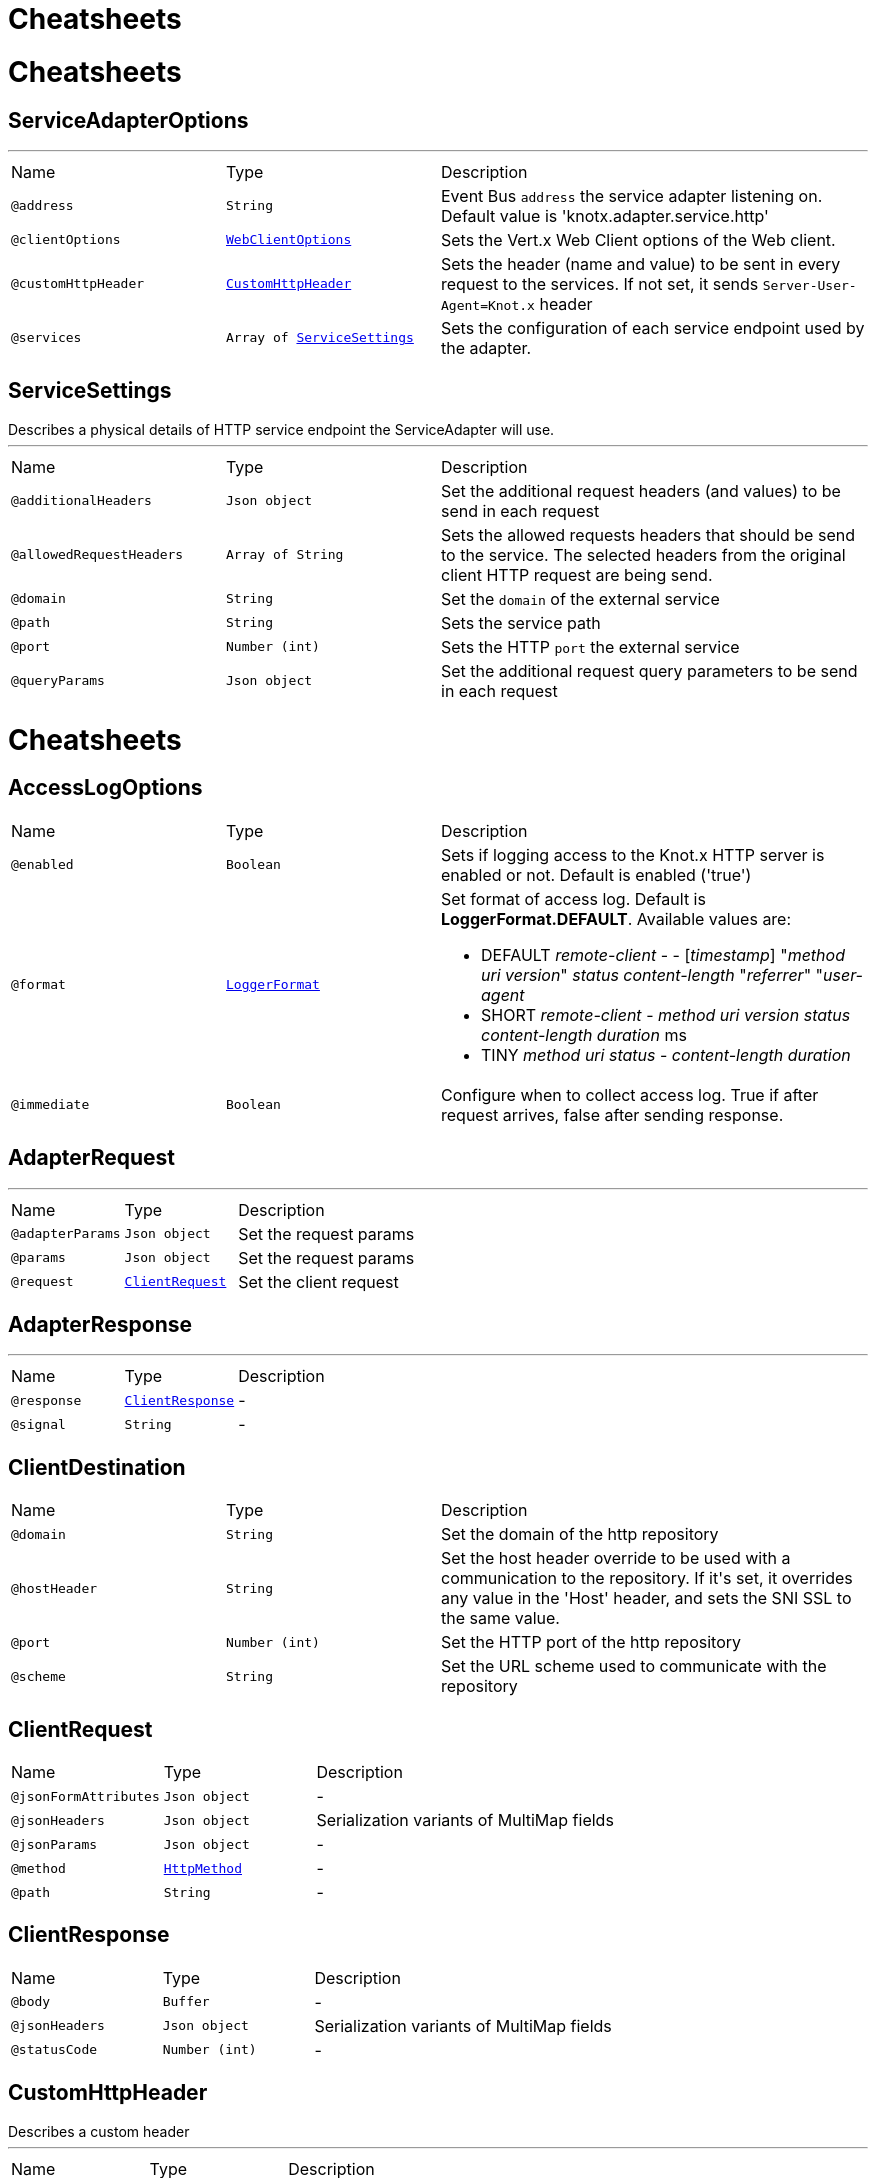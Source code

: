 = Cheatsheets

= Cheatsheets

[[ServiceAdapterOptions]]
== ServiceAdapterOptions

++++
++++
'''

[cols=">25%,25%,50%"]
[frame="topbot"]
|===
^|Name | Type ^| Description
|[[address]]`@address`|`String`|+++
Event Bus <code>address</code> the service adapter listening on. Default value is 'knotx.adapter.service.http'
+++
|[[clientOptions]]`@clientOptions`|`link:dataobjects.html#WebClientOptions[WebClientOptions]`|+++
Sets the Vert.x Web Client options of the Web client.
+++
|[[customHttpHeader]]`@customHttpHeader`|`link:dataobjects.html#CustomHttpHeader[CustomHttpHeader]`|+++
Sets the header (name and value) to be sent in every request to the services.
 If not set, it sends <code>Server-User-Agent=Knot.x</code> header
+++
|[[services]]`@services`|`Array of link:dataobjects.html#ServiceSettings[ServiceSettings]`|+++
Sets the configuration of each service endpoint used by the adapter.
+++
|===

[[ServiceSettings]]
== ServiceSettings

++++
 Describes a physical details of HTTP service endpoint the ServiceAdapter will use.
++++
'''

[cols=">25%,25%,50%"]
[frame="topbot"]
|===
^|Name | Type ^| Description
|[[additionalHeaders]]`@additionalHeaders`|`Json object`|+++
Set the additional request headers (and values) to be send in each request
+++
|[[allowedRequestHeaders]]`@allowedRequestHeaders`|`Array of String`|+++
Sets the allowed requests headers that should be send to the service.
 The selected headers from the original client HTTP request are being send.
+++
|[[domain]]`@domain`|`String`|+++
Set the <code>domain</code> of the external service
+++
|[[path]]`@path`|`String`|+++
Sets the service path
+++
|[[port]]`@port`|`Number (int)`|+++
Sets the HTTP <code>port</code> the external service
+++
|[[queryParams]]`@queryParams`|`Json object`|+++
Set the additional request query parameters to be send in each request
+++
|===

= Cheatsheets

[[AccessLogOptions]]
== AccessLogOptions


[cols=">25%,25%,50%"]
[frame="topbot"]
|===
^|Name | Type ^| Description
|[[enabled]]`@enabled`|`Boolean`|+++
Sets if logging access to the Knot.x HTTP server is enabled or not. Default is enabled ('true')
+++
|[[format]]`@format`|`link:enums.html#LoggerFormat[LoggerFormat]`|+++
Set format of access log. Default is <strong>LoggerFormat.DEFAULT</strong>.
 Available values are:
 <ul>
   <li>DEFAULT
      <i>remote-client</i> - - [<i>timestamp</i>] "<i>method</i> <i>uri</i> <i>version</i>" <i>status</i> <i>content-length</i> "<i>referrer</i>" "<i>user-agent</i>
   </li>
   <li>SHORT
      <i>remote-client</i> - <i>method</i> <i>uri</i> <i>version</i> <i>status</i> <i>content-length</i> <i>duration</i> ms
   </li>
   <li>TINY
      <i>method</i> <i>uri</i> <i>status</i> - <i>content-length</i> <i>duration</i>
   </li>
 </ul>
+++
|[[immediate]]`@immediate`|`Boolean`|+++
Configure when to collect access log. True if after request arrives, false after sending response.
+++
|===

[[AdapterRequest]]
== AdapterRequest

++++
++++
'''

[cols=">25%,25%,50%"]
[frame="topbot"]
|===
^|Name | Type ^| Description
|[[adapterParams]]`@adapterParams`|`Json object`|+++
Set the request params
+++
|[[params]]`@params`|`Json object`|+++
Set the request params
+++
|[[request]]`@request`|`link:dataobjects.html#ClientRequest[ClientRequest]`|+++
Set the client request
+++
|===

[[AdapterResponse]]
== AdapterResponse

++++
++++
'''

[cols=">25%,25%,50%"]
[frame="topbot"]
|===
^|Name | Type ^| Description
|[[response]]`@response`|`link:dataobjects.html#ClientResponse[ClientResponse]`|-
|[[signal]]`@signal`|`String`|-
|===

[[ClientDestination]]
== ClientDestination


[cols=">25%,25%,50%"]
[frame="topbot"]
|===
^|Name | Type ^| Description
|[[domain]]`@domain`|`String`|+++
Set the domain of the http repository
+++
|[[hostHeader]]`@hostHeader`|`String`|+++
Set the host header override to be used with a communication to the repository.
 If it's set, it overrides any value in the 'Host' header, and sets the SNI SSL to the same value.
+++
|[[port]]`@port`|`Number (int)`|+++
Set the HTTP port of the http repository
+++
|[[scheme]]`@scheme`|`String`|+++
Set the URL scheme used to communicate with the repository
+++
|===

[[ClientRequest]]
== ClientRequest


[cols=">25%,25%,50%"]
[frame="topbot"]
|===
^|Name | Type ^| Description
|[[jsonFormAttributes]]`@jsonFormAttributes`|`Json object`|-
|[[jsonHeaders]]`@jsonHeaders`|`Json object`|+++
Serialization variants of MultiMap fields
+++
|[[jsonParams]]`@jsonParams`|`Json object`|-
|[[method]]`@method`|`link:enums.html#HttpMethod[HttpMethod]`|-
|[[path]]`@path`|`String`|-
|===

[[ClientResponse]]
== ClientResponse


[cols=">25%,25%,50%"]
[frame="topbot"]
|===
^|Name | Type ^| Description
|[[body]]`@body`|`Buffer`|-
|[[jsonHeaders]]`@jsonHeaders`|`Json object`|+++
Serialization variants of MultiMap fields
+++
|[[statusCode]]`@statusCode`|`Number (int)`|-
|===

[[CustomHttpHeader]]
== CustomHttpHeader

++++
 Describes a custom header
++++
'''

[cols=">25%,25%,50%"]
[frame="topbot"]
|===
^|Name | Type ^| Description
|[[name]]`@name`|`String`|+++
Set the name of the request header.
+++
|[[value]]`@value`|`String`|+++
Set the value of the request header.
+++
|===

[[FallbackMetadata]]
== FallbackMetadata


[cols=">25%,25%,50%"]
[frame="topbot"]
|===
^|Name | Type ^| Description
|[[id]]`@id`|`String`|-
|[[markup]]`@markup`|`String`|-
|===

[[FilesystemRepositoryOptions]]
== FilesystemRepositoryOptions

++++
 Describes a file system repository configuration
++++
'''

[cols=">25%,25%,50%"]
[frame="topbot"]
|===
^|Name | Type ^| Description
|[[address]]`@address`|`String`|+++
Set the EB address of the file system repository verticle
+++
|[[catalogue]]`@catalogue`|`String`|+++
Set the root folder of the repository on file system.
 If catalogue equals empty string a verticle will look for the files in classpath
+++
|===

[[Fragment]]
== Fragment

++++
 An entity representing a markup slice produced during Template fragmentation. It represents both
 markup with static and dynamic content.
++++
'''

[cols=">25%,25%,50%"]
[frame="topbot"]
|===
^|Name | Type ^| Description
|[[fallback]]`@fallback`|`Boolean`|-
|[[raw]]`@raw`|`Boolean`|+++

+++
|===

[[FragmentAssemblerOptions]]
== FragmentAssemblerOptions

++++
 Describes FragmentAssembler Knot configuration
++++
'''

[cols=">25%,25%,50%"]
[frame="topbot"]
|===
^|Name | Type ^| Description
|[[address]]`@address`|`String`|+++
Set the EB address of the verticle
+++
|[[snippetOptions]]`@snippetOptions`|`link:dataobjects.html#SnippetOptions[SnippetOptions]`|+++
Sets snippet options (e.g. with tag and data prefix names).
+++
|[[unprocessedStrategy]]`@unprocessedStrategy`|`link:enums.html#UnprocessedFragmentStrategy[UnprocessedFragmentStrategy]`|+++
Set the strategy how to assembly markup with snippets that were not processed by any Knot.
 Allowed values are:
 <ul>
 <li>AS_IS - Keep the whole unprocessed snippet as is</li>
 <li>UNWRAP - Remove the wrapping script tag from the snippet</li>
 <li>IGNORE - Remove snippet from the markup</li>
 </ul>
 If not set, a default value is <b>UNWRAP</b>
+++
|===

[[FragmentSplitterOptions]]
== FragmentSplitterOptions

++++
 Describes FragmentSplitter Knot configuration
++++
'''

[cols=">25%,25%,50%"]
[frame="topbot"]
|===
^|Name | Type ^| Description
|[[address]]`@address`|`String`|+++
Set the EB address of the verticle
+++
|[[snippetOptions]]`@snippetOptions`|`link:dataobjects.html#SnippetOptions[SnippetOptions]`|+++
Sets snippet options (e.g. with tag and data prefix names).
+++
|===

[[GatewayKnotOptions]]
== GatewayKnotOptions

++++
 Describes a configuration of Knot.x Gateway knot
++++
'''

[cols=">25%,25%,50%"]
[frame="topbot"]
|===
^|Name | Type ^| Description
|[[address]]`@address`|`String`|+++
The event bus <code>address</code> the knot is listening on.
 Default is <code>knotx.gateway.gatewayknot</code>
+++
|===

[[HttpRepositoryOptions]]
== HttpRepositoryOptions

++++
 Describes a configuration of Http Repository connector
++++
'''

[cols=">25%,25%,50%"]
[frame="topbot"]
|===
^|Name | Type ^| Description
|[[address]]`@address`|`String`|+++
Set the EB address of the HTTP repository verticle
+++
|[[allowedRequestHeaders]]`@allowedRequestHeaders`|`Array of String`|+++
Set the collection of patterns of allowed request headers. Only headers matching any
 of the pattern from the set will be sent to the HTTP repository
+++
|[[clientDestination]]`@clientDestination`|`link:dataobjects.html#ClientDestination[ClientDestination]`|+++
Set the remote location of the repository
+++
|[[clientOptions]]`@clientOptions`|`link:dataobjects.html#HttpClientOptions[HttpClientOptions]`|+++
Set the link used by the HTTP client
 to communicate with remote http repository
+++
|[[customHttpHeader]]`@customHttpHeader`|`link:dataobjects.html#CustomHttpHeader[CustomHttpHeader]`|+++
Set the header (name and value) to be sent in every request to the remote repository
+++
|===

[[KnotContext]]
== KnotContext


[cols=">25%,25%,50%"]
[frame="topbot"]
|===
^|Name | Type ^| Description
|[[clientRequest]]`@clientRequest`|`link:dataobjects.html#ClientRequest[ClientRequest]`|-
|[[clientResponse]]`@clientResponse`|`link:dataobjects.html#ClientResponse[ClientResponse]`|-
|[[fragments]]`@fragments`|`Array of link:dataobjects.html#Fragment[Fragment]`|-
|[[transition]]`@transition`|`String`|-
|===

[[KnotError]]
== KnotError


[cols=">25%,25%,50%"]
[frame="topbot"]
|===
^|Name | Type ^| Description
|[[code]]`@code`|`String`|-
|===

[[KnotTask]]
== KnotTask


[cols=">25%,25%,50%"]
[frame="topbot"]
|===
^|Name | Type ^| Description
|[[errors]]`@errors`|`Array of link:dataobjects.html#KnotError[KnotError]`|-
|[[name]]`@name`|`String`|-
|[[status]]`@status`|`link:enums.html#KnotTaskStatus[KnotTaskStatus]`|-
|===

[[KnotxCSRFOptions]]
== KnotxCSRFOptions


[cols=">25%,25%,50%"]
[frame="topbot"]
|===
^|Name | Type ^| Description
|[[cookieName]]`@cookieName`|`String`|+++
Set the name of the CSRF cookie
+++
|[[cookiePath]]`@cookiePath`|`String`|+++
Set of the path of the CSRF cookie
+++
|[[headerName]]`@headerName`|`String`|+++
Set the CSRF token header name
+++
|[[secret]]`@secret`|`String`|+++
Set the secret used to generate CSRF token
+++
|[[timeout]]`@timeout`|`Number (long)`|+++
Set the timeout of the CSRF token
+++
|===

[[KnotxFlowSettings]]
== KnotxFlowSettings


[cols=">25%,25%,50%"]
[frame="topbot"]
|===
^|Name | Type ^| Description
|[[assembler]]`@assembler`|`String`|+++
Sets the event bus address of the assembler verticle. Default is knotx.core.assembler
+++
|[[repositories]]`@repositories`|`Array of link:dataobjects.html#RepositoryEntry[RepositoryEntry]`|+++
Sets the list of RepositoryEntry items
+++
|[[responseProvider]]`@responseProvider`|`String`|+++
Sets the event bus address of the Custom Flow' response provider verticle. Default is 'knotx.gateway.responseprovider'
+++
|[[routing]]`@routing`|`link:dataobjects.html#MethodRoutingEntries[MethodRoutingEntries]`|+++
Set of HTTP method based routing entries, describing communication between Knots
 <pre>routing": {"GET": {}, "POST": {}}</pre>
+++
|[[splitter]]`@splitter`|`String`|+++
Sets the event bus address of the splitter verticle. Default is knotx.core.splitter
+++
|===

[[KnotxServerOptions]]
== KnotxServerOptions

++++
 Describes a Knot.x HTTP Server configuration
++++
'''

[cols=">25%,25%,50%"]
[frame="topbot"]
|===
^|Name | Type ^| Description
|[[accessLog]]`@accessLog`|`link:dataobjects.html#AccessLogOptions[AccessLogOptions]`|+++
Set the access log options
+++
|[[allowedResponseHeaders]]`@allowedResponseHeaders`|`Array of String`|+++
Set the set of response headers that can be returned by the Knot.x server
+++
|[[backpressureBufferCapacity]]`@backpressureBufferCapacity`|`Number (long)`|+++
Sets the backpressure buffer capacity. Default value = 1000
+++
|[[backpressureStrategy]]`@backpressureStrategy`|`link:enums.html#BackpressureOverflowStrategy[BackpressureOverflowStrategy]`|+++
Sets the strategy how to deal with backpressure buffer overflow. Default is DROP_LATEST.

 Available values:
 <ul>
 <li>ERROR - terminates the whole sequence</li>
 <li>DROP_OLDEST - drops the oldest value from the buffer</li>
 <li>DROP_LATEST - drops the latest value from the buffer</li>
 </ul>
+++
|[[csrfConfig]]`@csrfConfig`|`link:dataobjects.html#KnotxCSRFOptions[KnotxCSRFOptions]`|+++
Set the CSRF configuration of the Knot.x server
+++
|[[customFlow]]`@customFlow`|`link:dataobjects.html#KnotxFlowSettings[KnotxFlowSettings]`|+++
Set the Custom Flow configuration
+++
|[[customResponseHeader]]`@customResponseHeader`|`link:dataobjects.html#CustomHttpHeader[CustomHttpHeader]`|+++
Set the custom response header returned by the Knot.x
+++
|[[defaultFlow]]`@defaultFlow`|`link:dataobjects.html#KnotxFlowSettings[KnotxFlowSettings]`|+++
Set the Default flow configuration
+++
|[[deliveryOptions]]`@deliveryOptions`|`link:dataobjects.html#DeliveryOptions[DeliveryOptions]`|+++
Set the Event Bus Delivery options used to communicate with Knot's
+++
|[[displayExceptionDetails]]`@displayExceptionDetails`|`Boolean`|+++
Set whether to display or not the exception on error pages
+++
|[[dropRequestResponseCode]]`@dropRequestResponseCode`|`Number (int)`|+++
Sets the HTTP response code returned wheb request is dropped. Default is TOO_MANY_REQUESTS(429)
+++
|[[dropRequests]]`@dropRequests`|`Boolean`|+++
Enabled/disables request dropping (backpressure) on heavy load. Default is false - disabled.
+++
|[[fileUploadDirectory]]`@fileUploadDirectory`|`String`|+++
Set the location on Knot.x environment when uploaded files will be stored. These must be an absolute path.
+++
|[[fileUploadLimit]]`@fileUploadLimit`|`Number (Long)`|+++
Set the file upload limit in bytes
+++
|[[serverOptions]]`@serverOptions`|`link:dataobjects.html#HttpServerOptions[HttpServerOptions]`|+++
Set the HTTP Server options
+++
|===

[[MethodRoutingEntries]]
== MethodRoutingEntries

++++
 Describes a collection of server routing entries
++++
'''

[cols=">25%,25%,50%"]
[frame="topbot"]
|===
^|Name | Type ^| Description
|[[items]]`@items`|`Array of link:dataobjects.html#RoutingEntry[RoutingEntry]`|+++
Sets the list of routing entries
+++
|===

[[RepositoryEntry]]
== RepositoryEntry


[cols=">25%,25%,50%"]
[frame="topbot"]
|===
^|Name | Type ^| Description
|[[address]]`@address`|`String`|+++
Event bus address of the Repository Connector modules, that should deliver content for the requested path matching the regexp in path
+++
|[[doProcessing]]`@doProcessing`|`Boolean`|+++
Defines if the given repository path should be processed by the Knots or not. If not set, a processing is enabled by default.
+++
|[[path]]`@path`|`String`|+++
Sets the Regular expression of the HTTP Request path
+++
|===

[[ResponseProviderKnotOptions]]
== ResponseProviderKnotOptions


[cols=">25%,25%,50%"]
[frame="topbot"]
|===
^|Name | Type ^| Description
|[[address]]`@address`|`String`|+++
The <code>address</code> on event bus that the service adapter is listening for requests from
 ServiceKnotVerticle
+++
|===

[[RoutingEntry]]
== RoutingEntry

++++
 Describes a routing entry of Knot.x Server
++++
'''

[cols=">25%,25%,50%"]
[frame="topbot"]
|===
^|Name | Type ^| Description
|[[address]]`@address`|`String`|+++
Sets the event bus address of the Knot that should process the request for a given path
+++
|[[csrf]]`@csrf`|`Boolean`|+++
Enables/Disabled CSRF support for a given routing entry
+++
|[[onTransition]]`@onTransition`|`link:dataobjects.html#RoutingEntry[RoutingEntry]`|+++
Describes routing to addresses of other Knots based on the transition trigger returned from current Knot.
 <code>"onTransition": {
    "go-a": {</code>,
    "go-b": {}
   }
 }
+++
|[[path]]`@path`|`String`|+++
Sets the Regular expression of HTTP Request path
+++
|===

[[SnippetOptions]]
== SnippetOptions

++++
 Describes SnippetOptions Knot configuration
++++
'''

[cols=">25%,25%,50%"]
[frame="topbot"]
|===
^|Name | Type ^| Description
|[[defaultFallback]]`@defaultFallback`|`String`|-
|[[fallbackTagName]]`@fallbackTagName`|`String`|-
|[[fallbacks]]`@fallbacks`|`Array of link:dataobjects.html#FallbackMetadata[FallbackMetadata]`|-
|[[paramsPrefix]]`@paramsPrefix`|`String`|+++
Sets Knot.x snippet parameters prefix. Default is 'data-knotx-'
+++
|[[tagName]]`@tagName`|`String`|+++
Sets a Knot.x snippet HTML tag name. Default is 'script'
+++
|===

= Cheatsheets

[[ActionKnotOptions]]
== ActionKnotOptions

++++
 Describes an Action Knot configuration options
++++
'''

[cols=">25%,25%,50%"]
[frame="topbot"]
|===
^|Name | Type ^| Description
|[[adapters]]`@adapters`|`Array of link:dataobjects.html#ActionSettings[ActionSettings]`|+++
Sets the adapters that will be responsible for communicating with external services in order to
 process the request.
+++
|[[address]]`@address`|`String`|+++
Sets the EB address of the verticle
+++
|[[deliveryOptions]]`@deliveryOptions`|`link:dataobjects.html#DeliveryOptions[DeliveryOptions]`|+++
Sets the Vert.x Event Bus Delivery Options
+++
|[[formIdentifierName]]`@formIdentifierName`|`String`|+++
Sets the name of the hidden input tag which is added by Action Knot.
+++
|===

[[ActionSettings]]
== ActionSettings

++++
 Describes a physical details of HTTP service endpoint that consumes form submitions
 from AdapterServiceKnot.
++++
'''

[cols=">25%,25%,50%"]
[frame="topbot"]
|===
^|Name | Type ^| Description
|[[address]]`@address`|`String`|+++
Sets the EB address of the service adapter
+++
|[[allowedRequestHeaders]]`@allowedRequestHeaders`|`Array of String`|+++
Sets list of HTTP client request headers that are allowed to be passed to Adapter. No request headers are allowed if not set.
+++
|[[allowedResponseHeaders]]`@allowedResponseHeaders`|`Array of String`|+++
Sets list of HTTP response headers that are allowed to be sent in a client response. No response headers are allowed if not set.
+++
|[[name]]`@name`|`String`|+++
Set the name of the service the will be used on html snippet level.
+++
|[[params]]`@params`|`Json object`|+++
Set the service parameters to be consumed by the adapter.
+++
|===

= Cheatsheets

[[HandlebarsKnotOptions]]
== HandlebarsKnotOptions

++++
 Describes Handlebars Knot configuration
++++
'''

[cols=">25%,25%,50%"]
[frame="topbot"]
|===
^|Name | Type ^| Description
|[[address]]`@address`|`String`|+++
Sets the EB address of the verticle
+++
|[[cacheKeyAlgorithm]]`@cacheKeyAlgorithm`|`String`|+++
Set the algorithm used to build a hash from the handlebars snippet.
 The hash is to be used as a cache key.

 The name should be a standard Java Security name (such as "SHA", "MD5", and so on).
+++
|[[cacheSize]]`@cacheSize`|`Number (Long)`|+++
Set the size of the cache. After reaching the max size, new elements will replace the oldest one.
+++
|[[endDelimiter]]`@endDelimiter`|`String`|-
|[[startDelimiter]]`@startDelimiter`|`String`|-
|===

= Cheatsheets

[[ServiceKnotOptions]]
== ServiceKnotOptions

++++
 Describes Service Knot configuration
++++
'''

[cols=">25%,25%,50%"]
[frame="topbot"]
|===
^|Name | Type ^| Description
|[[address]]`@address`|`String`|+++
Sets the EB address of the verticle. Default is 'knotx.knot.service'
+++
|[[deliveryOptions]]`@deliveryOptions`|`link:dataobjects.html#DeliveryOptions[DeliveryOptions]`|+++
Sets the Vert.x EventBusDeliveryOptions for a given verticle
+++
|[[services]]`@services`|`Array of link:dataobjects.html#ServiceMetadata[ServiceMetadata]`|+++
Sets the mapping between service aliases and service adapters that will serve the data.
+++
|===

[[ServiceMetadata]]
== ServiceMetadata

++++
 Describes a physical details of HTTP service endpoint the ServiceAdapter will use.
++++
'''

[cols=">25%,25%,50%"]
[frame="topbot"]
|===
^|Name | Type ^| Description
|[[address]]`@address`|`String`|+++
Sets the EB address of the service adapter
+++
|[[cacheKey]]`@cacheKey`|`String`|+++
Set the cache key
+++
|[[name]]`@name`|`String`|+++
Set the name of the service the will be used on html snippet level.
+++
|[[params]]`@params`|`Json object`|+++
Set the service parameters to be consumed by the adapter.
+++
|===

